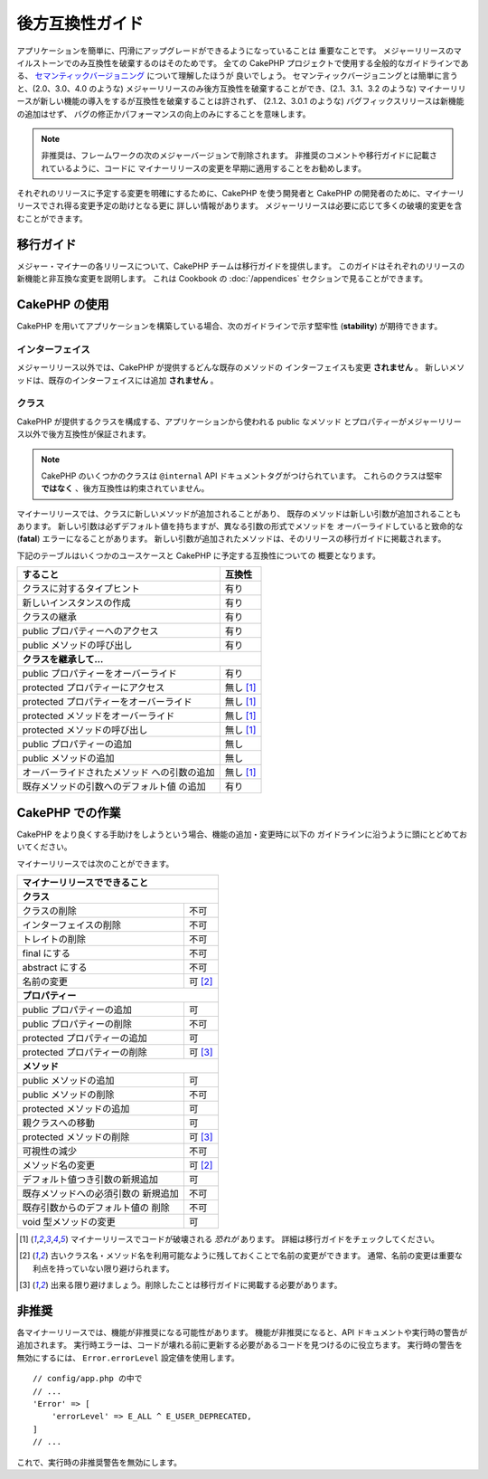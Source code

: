 後方互換性ガイド
################

アプリケーションを簡単に、円滑にアップグレードができるようになっていることは
重要なことです。
メジャーリリースのマイルストーンでのみ互換性を破棄するのはそのためです。
全ての CakePHP プロジェクトで使用する全般的なガイドラインである、
`セマンティックバージョニング <https://semver.org/>`_ について理解したほうが
良いでしょう。
セマンティックバージョニングとは簡単に言うと、(2.0、3.0、4.0 のような)
メジャーリリースのみ後方互換性を破棄することができ、(2.1、3.1、3.2 のような)
マイナーリリースが新しい機能の導入をするが互換性を破棄することは許されず、
(2.1.2、3.0.1 のような) バグフィックスリリースは新機能の追加はせず、
バグの修正かパフォーマンスの向上のみにすることを意味します。

.. note::

    非推奨は、フレームワークの次のメジャーバージョンで削除されます。
    非推奨のコメントや移行ガイドに記載されているように、コードに
    マイナーリリースの変更を早期に適用することをお勧めします。

それぞれのリリースに予定する変更を明確にするために、CakePHP を使う開発者と
CakePHP の開発者のために、マイナーリリースでされ得る変更予定の助けとなる更に
詳しい情報があります。
メジャーリリースは必要に応じて多くの破壊的変更を含むことができます。

移行ガイド
==========

メジャー・マイナーの各リリースについて、CakePHP チームは移行ガイドを提供します。
このガイドはそれぞれのリリースの新機能と非互換な変更を説明します。
これは Cookbook の :doc:`/appendices` セクションで見ることができます。

CakePHP の使用
==============

CakePHP を用いてアプリケーションを構築している場合、次のガイドラインで示す堅牢性
(**stability**) が期待できます。

インターフェイス
----------------

メジャーリリース以外では、CakePHP が提供するどんな既存のメソッドの
インターフェイスも変更 **されません** 。
新しいメソッドは、既存のインターフェイスには追加 **されません** 。

クラス
------

CakePHP が提供するクラスを構成する、アプリケーションから使われる public なメソッド
とプロパティーがメジャーリリース以外で後方互換性が保証されます。

.. note::

    CakePHP のいくつかのクラスは ``@internal`` API ドキュメントタグがつけられています。
    これらのクラスは堅牢 **ではなく** 、後方互換性は約束されていません。

マイナーリリースでは、クラスに新しいメソッドが追加されることがあり、
既存のメソッドは新しい引数が追加されることもあります。
新しい引数は必ずデフォルト値を持ちますが、異なる引数の形式でメソッドを
オーバーライドしていると致命的な (**fatal**) エラーになることがあります。
新しい引数が追加されたメソッドは、そのリリースの移行ガイドに掲載されます。

下記のテーブルはいくつかのユースケースと CakePHP に予定する互換性についての
概要となります。

+---------------------------------------+--------------------+
| すること                              | 互換性             |
+=======================================+====================+
| クラスに対するタイプヒント            | 有り               |
+---------------------------------------+--------------------+
| 新しいインスタンスの作成              | 有り               |
+---------------------------------------+--------------------+
| クラスの継承                          | 有り               |
+---------------------------------------+--------------------+
| public プロパティーへのアクセス       | 有り               |
+---------------------------------------+--------------------+
| public メソッドの呼び出し             | 有り               |
+---------------------------------------+--------------------+
| **クラスを継承して...**                                    |
+---------------------------------------+--------------------+
| public プロパティーをオーバーライド   | 有り               |
+---------------------------------------+--------------------+
| protected プロパティーにアクセス      | 無し [1]_          |
+---------------------------------------+--------------------+
| protected プロパティーをオーバーライド| 無し [1]_          |
+---------------------------------------+--------------------+
| protected メソッドをオーバーライド    | 無し [1]_          |
+---------------------------------------+--------------------+
| protected メソッドの呼び出し          | 無し [1]_          |
+---------------------------------------+--------------------+
| public プロパティーの追加             | 無し               |
+---------------------------------------+--------------------+
| public メソッドの追加                 | 無し               |
+---------------------------------------+--------------------+
| オーバーライドされたメソッド          | 無し [1]_          |
| への引数の追加                        |                    |
+---------------------------------------+--------------------+
| 既存メソッドの引数へのデフォルト値    | 有り               |
| の追加                                |                    |
+---------------------------------------+--------------------+

CakePHP での作業
================

CakePHP をより良くする手助けをしようという場合、機能の追加・変更時に以下の
ガイドラインに沿うように頭にとどめておいてください。

マイナーリリースでは次のことができます。

+--------------------------------+--------------------------+
| マイナーリリースでできること                              |
+================================+==========================+
| **クラス**                                                |
+--------------------------------+--------------------------+
| クラスの削除                   | 不可                     |
+--------------------------------+--------------------------+
| インターフェイスの削除         | 不可                     |
+--------------------------------+--------------------------+
| トレイトの削除                 | 不可                     |
+--------------------------------+--------------------------+
| final にする                   | 不可                     |
+--------------------------------+--------------------------+
| abstract にする                | 不可                     |
+--------------------------------+--------------------------+
| 名前の変更                     | 可  [2]_                 |
+--------------------------------+--------------------------+
| **プロパティー**                                          |
+--------------------------------+--------------------------+
| public プロパティーの追加      | 可                       |
+--------------------------------+--------------------------+
| public プロパティーの削除      | 不可                     |
+--------------------------------+--------------------------+
| protected プロパティーの追加   | 可                       |
+--------------------------------+--------------------------+
| protected プロパティーの削除   | 可 [3]_                  |
+--------------------------------+--------------------------+
| **メソッド**                                              |
+--------------------------------+--------------------------+
| public メソッドの追加          | 可                       |
+--------------------------------+--------------------------+
| public メソッドの削除          | 不可                     |
+--------------------------------+--------------------------+
| protected メソッドの追加       | 可                       |
+--------------------------------+--------------------------+
| 親クラスへの移動               | 可                       |
+--------------------------------+--------------------------+
| protected メソッドの削除       | 可 [3]_                  |
+--------------------------------+--------------------------+
| 可視性の減少                   | 不可                     |
+--------------------------------+--------------------------+
| メソッド名の変更               | 可 [2]_                  |
+--------------------------------+--------------------------+
| デフォルト値つき引数の新規追加 | 可                       |
+--------------------------------+--------------------------+
| 既存メソッドへの必須引数の     | 不可                     |
| 新規追加                       |                          |
+--------------------------------+--------------------------+
| 既存引数からのデフォルト値の   | 不可                     |
| 削除                           |                          |
+--------------------------------+--------------------------+
| void 型メソッドの変更          | 可                       |
+--------------------------------+--------------------------+

.. [1] マイナーリリースでコードが破壊される *恐れが* あります。
       詳細は移行ガイドをチェックしてください。
.. [2] 古いクラス名・メソッド名を利用可能なように残しておくことで名前の変更ができます。
       通常、名前の変更は重要な利点を持っていない限り避けられます。
.. [3] 出来る限り避けましょう。削除したことは移行ガイドに掲載する必要があります。

非推奨
======

各マイナーリリースでは、機能が非推奨になる可能性があります。
機能が非推奨になると、API ドキュメントや実行時の警告が追加されます。
実行時エラーは、コードが壊れる前に更新する必要があるコードを見つけるのに役立ちます。
実行時の警告を無効にするには、 ``Error.errorLevel`` 設定値を使用します。 ::

    // config/app.php の中で
    // ...
    'Error' => [
        'errorLevel' => E_ALL ^ E_USER_DEPRECATED,
    ]
    // ...

これで、実行時の非推奨警告を無効にします。
